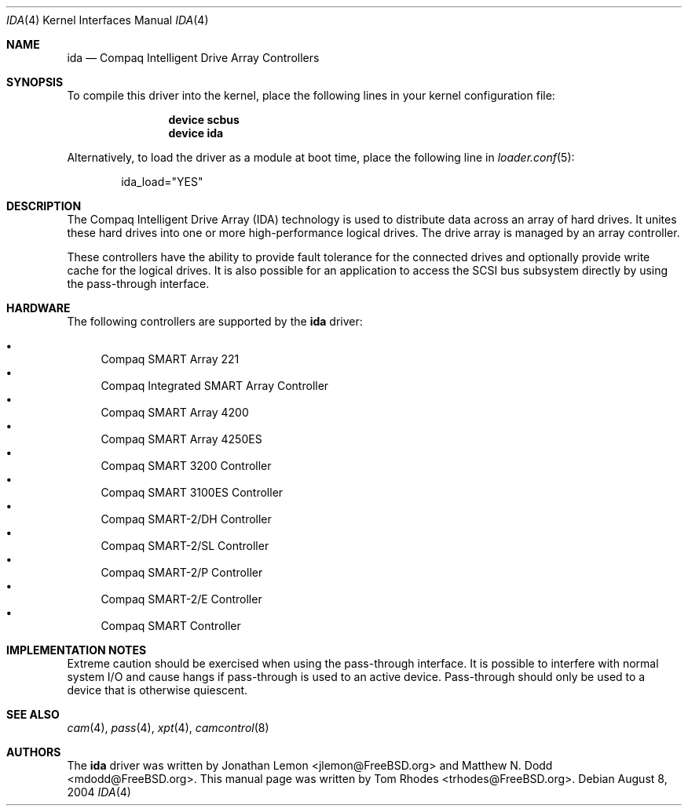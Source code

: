 .\" $FreeBSD: src/share/man/man4/ida.4,v 1.7.10.1.8.1 2012/03/03 06:15:13 kensmith Exp $
.\" Written by Tom Rhodes
.\" This file is public domain
.\"
.Dd August 8, 2004
.Dt IDA 4
.Os
.Sh NAME
.Nm ida
.Nd Compaq Intelligent Drive Array Controllers
.Sh SYNOPSIS
To compile this driver into the kernel,
place the following lines in your
kernel configuration file:
.Bd -ragged -offset indent
.Cd "device scbus"
.Cd "device ida"
.Ed
.Pp
Alternatively, to load the driver as a
module at boot time, place the following line in
.Xr loader.conf 5 :
.Bd -literal -offset indent
ida_load="YES"
.Ed
.Sh DESCRIPTION
The Compaq Intelligent Drive Array (IDA) technology is used to
distribute data across an array of hard drives.
It unites these hard drives into one or more high-performance logical drives.
The drive array is managed by an array controller.
.Pp
These controllers have the ability to provide fault tolerance for the connected
drives and optionally provide write cache for the logical drives.
It is also possible for an application to access the SCSI bus subsystem
directly by using the pass-through interface.
.Sh HARDWARE
The following controllers are supported by the
.Nm
driver:
.Pp
.Bl -bullet -compact
.It
Compaq SMART Array 221
.It
Compaq Integrated SMART Array Controller
.It
Compaq SMART Array 4200
.It
Compaq SMART Array 4250ES
.It
Compaq SMART 3200 Controller
.It
Compaq SMART 3100ES Controller
.It
Compaq SMART-2/DH Controller
.It
Compaq SMART-2/SL Controller
.It
Compaq SMART-2/P Controller
.It
Compaq SMART-2/E Controller
.It
Compaq SMART Controller
.El
.Sh IMPLEMENTATION NOTES
Extreme caution should be exercised when using the pass-through interface.
It is possible to interfere with normal system I/O and cause hangs if
pass-through is used to an active device.
Pass-through should only be used to a device that is otherwise quiescent.
.Sh SEE ALSO
.Xr cam 4 ,
.Xr pass 4 ,
.Xr xpt 4 ,
.Xr camcontrol 8
.Sh AUTHORS
.An -nosplit
The
.Nm
driver was written by
.An Jonathan Lemon Aq jlemon@FreeBSD.org
and
.An Matthew N. Dodd Aq mdodd@FreeBSD.org .
This manual page was written by
.An Tom Rhodes Aq trhodes@FreeBSD.org .
